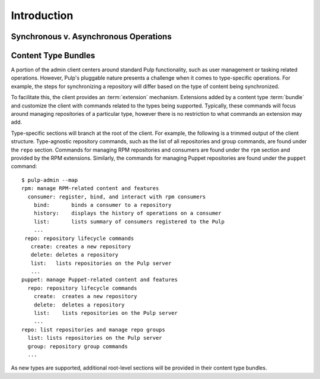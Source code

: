 Introduction
============

.. what is the admin client? where can it run? how does it connect to the server?


Synchronous v. Asynchronous Operations
--------------------------------------

.. explain what kinds of operations will be async and how the CLI interacts with that
.. link to the tasks section

Content Type Bundles
--------------------

A portion of the admin client centers around standard Pulp functionality,
such as user management or tasking related operations. However, Pulp's
pluggable nature presents a challenge when it comes to type-specific operations.
For example, the steps for synchronizing a repository will differ based on
the type of content being synchronized.

To facilitate this, the client provides an :term:`extension` mechanism.
Extensions added by a content type :term:`bundle` and customize the client
with commands related to the types being supported. Typically, these commands
will focus around managing repositories of a particular type, however there
is no restriction to what commands an extension may add.

Type-specific sections will branch at the root of the client. For example,
the following is a trimmed output of the client structure. Type-agnostic
repository commands, such as the list of all repositories and group commands,
are found under the ``repo`` section. Commands for managing RPM repositories
and consumers are found under the ``rpm`` section and provided by the RPM
extensions. Similarly, the commands for managing Puppet repositories are found
under the ``puppet`` command::

 $ pulp-admin --map
 rpm: manage RPM-related content and features
   consumer: register, bind, and interact with rpm consumers
     bind:       binds a consumer to a repository
     history:    displays the history of operations on a consumer
     list:       lists summary of consumers registered to the Pulp
     ...
  repo: repository lifecycle commands
    create: creates a new repository
    delete: deletes a repository
    list:   lists repositories on the Pulp server
    ...
 puppet: manage Puppet-related content and features
   repo: repository lifecycle commands
     create:  creates a new repository
     delete:  deletes a repository
     list:    lists repositories on the Pulp server
     ...
 repo: list repositories and manage repo groups
   list: lists repositories on the Pulp server
   group: repository group commands
   ...

As new types are supported, additional root-level sections will be provided in
their content type bundles.
